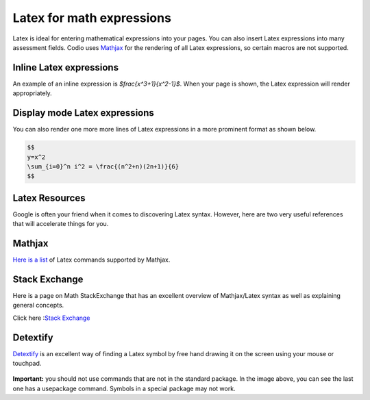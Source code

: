 .. meta::
   :description: Latex for math expressions

.. _latex:

Latex for math expressions
==========================

Latex is ideal for entering mathematical expressions into your pages. You can also insert Latex expressions into many assessment fields. Codio uses `Mathjax <http://www.mathjax.org/>`_ for the rendering of all Latex expressions, so certain macros are not supported.

Inline Latex expressions
************************
An example of an inline expression is `$\frac{x^3+1}{x^2-1}$`. When your page is shown, the Latex expression will render appropriately.

Display mode Latex expressions
******************************
You can also render one more more lines of Latex expressions in a more prominent format as shown below.

.. code:: ini

    $$
    y=x^2
    \sum_{i=0}^n i^2 = \frac{(n^2+n)(2n+1)}{6}
    $$


Latex Resources
***************
Google is often your friend when it comes to discovering Latex syntax. However, here are two very useful references that will accelerate things for you.

Mathjax
*******
`Here is a list <http://docs.mathjax.org/en/latest/tex.html#supported-latex-commands>`_ of Latex commands supported by Mathjax.

Stack Exchange
**************
Here is a page on Math StackExchange that has an excellent overview of Mathjax/Latex syntax as well as explaining general concepts.

Click here :`Stack Exchange <https://math.meta.stackexchange.com/questions/5020/mathjax-basic-tutorial-and-quick-reference>`_

Detextify
*********
`Detextify <http://detexify.kirelabs.org/classify.html>`_ is an excellent way of finding a Latex symbol by free hand drawing it on the screen using your mouse or touchpad.

  .. image:: /img/detextify.png
     :alt: Detextify


**Important:** you should not use commands that are not in the standard package. In the image above, you can see the last one has a \usepackage command. Symbols in a special package may not work.
